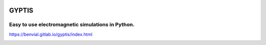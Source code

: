 

.. image:: https://gitlab.com/benvial/pygetdp/badges/master/pipeline.svg
   :target: https://gitlab.com/benvial/pygetdp/commits/master
   :alt: pipeline status

.. image:: https://gitlab.com/benvial/pygetdp/badges/master/coverage.svg
  :target: https://gitlab.com/benvial/pygetdp/commits/master
  :alt: coverage report

.. image:: https://img.shields.io/github/license/mashape/apistatus.svg
   :alt: Licence: MIT

.. image:: https://img.shields.io/badge/code%20style-black-000000.svg
   :alt: Code style: black


GYPTIS
======

Easy to use electromagnetic simulations in Python.
--------------------------------------------------

https://benvial.gitlab.io/gyptis/index.html

.. inclusion-marker-do-not-remove



.. image:: _assets/landing.png
   :align: center
